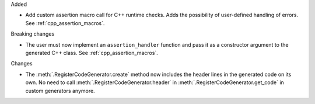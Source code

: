Added

* Add custom assertion macro call for C++ runtime checks.
  Adds the possibility of user-defined handling of errors.
  See :ref:`cpp_assertion_macros`.

Breaking changes

* The user must now implement an ``assertion_handler`` function and pass it as a constructor
  argument to the generated C++ class.
  See :ref:`cpp_assertion_macros`.

Changes

* The :meth:`.RegisterCodeGenerator.create` method now includes the header lines in the generated
  code on its own.
  No need to call :meth:`.RegisterCodeGenerator.header` in :meth:`.RegisterCodeGenerator.get_code`
  in custom generators anymore.
